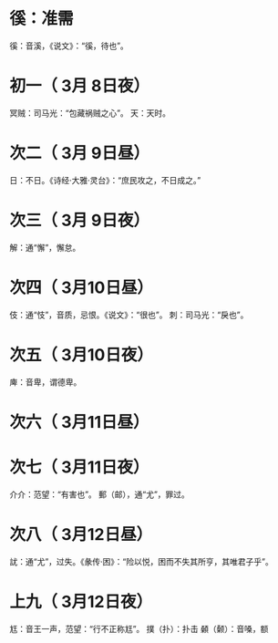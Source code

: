 * 徯：准需
  徯：音溪，《说文》：“徯，待也”。
* 初一（ 3月 8日夜）
  冥贼：司马光：“包藏祸贼之心”。
  天：天时。
* 次二（ 3月 9日昼）
  日：不日。《诗经·大雅·灵台》：“庶民攻之，不日成之。”
* 次三（ 3月 9日夜）
  解：通“懈”，懈怠。
* 次四（ 3月10日昼）
  伎：通“忮”，音质，忌恨。《说文》：“很也”。
  刺：司马光：“戾也”。
* 次五（ 3月10日夜）
  庳：音卑，谓德卑。
* 次六（ 3月11日昼）
* 次七（ 3月11日夜）
  介介：范望：“有害也”。
  郵（邮），通“尤”，罪过。
* 次八（ 3月12日昼）
  訧：通“尤”，过失。《彖传·困》：“险以悦，困而不失其所亨，其唯君子乎”。
* 上九（ 3月12日夜）
  尪：音王一声，范望：“行不正称尪”。
  撲（扑）：扑击
  顙（颡）：音嗓，额
